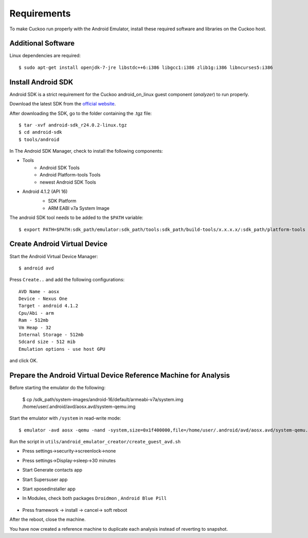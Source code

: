 ============
Requirements
============

To make Cuckoo run properly with the Android Emulator, install these required software and libraries on the Cuckoo host.

Additional Software
===================

Linux dependencies are required::

    $ sudo apt-get install openjdk-7-jre libstdc++6:i386 libgcc1:i386 zlib1g:i386 libncurses5:i386

Install Android SDK
===================

Android SDK is a strict requirement for the Cuckoo android_on_linux guest component (*analyzer*) to run properly.

Download the latest SDK from the `official website`_.

After downloading the SDK, go to the folder containing the .tgz file::

    $ tar -xvf android-sdk_r24.0.2-linux.tgz
    $ cd android-sdk
    $ tools/android
	 
In The Android SDK Manager, check to install the following components:

* Tools
    * Android SDK Tools
    * Android Platform-tools Tools
    * newest Android SDK Tools
* Android 4.1.2 (API 16)
    * SDK Platform
    * ARM EABI v7a System Image

    .. image:: ../../_images/screenshots/android_SDK_check.png
        :align: center


The android SDK tool needs to be added to the ``$PATH`` variable::

    $ export PATH=$PATH:sdk_path/emulator:sdk_path/tools:sdk_path/build-tools/x.x.x.x/:sdk_path/platform-tools

.. _`official website`: http://developer.android.com/sdk/index.html


Create Android Virtual Device
=============================
Start the Android Virtual Device Manager::

	$ android avd

Press ``Create..`` and add the following configurations::

	AVD Name - aosx
	Device - Nexus One
	Target - android 4.1.2
	Cpu/Abi - arm
	Ram - 512mb
	Vm Heap - 32
	Internal Storage - 512mb
	Sdcard size - 512 mib
	Emulation options - use host GPU

and click OK.

	.. image:: ../../_images/screenshots/avd.png
		:align: center

Prepare the Android Virtual Device Reference Machine for Analysis
=================================================================
Before starting the emulator do the following:

    $ cp /sdk_path/system-images/android-16/default/armeabi-v7a/system.img /home/user/.android/avd/aosx.avd/system-qemu.img

Start the emulator with ``/system`` in read-write mode::

	$ emulator -avd aosx -qemu -nand -system,size=0x1f400000,file=/home/user/.android/avd/aosx.avd/system-qemu.img&

Run the script in ``utils/android_emulator_creator/create_guest_avd.sh``

* Press settings->security->screenlock->none
* Press settings->Display->sleep->30 minutes
* Start Generate contacts app
* Start Supersuser app
* Start xposedinstaller app
* In Modules, check both packages ``Droidmon`` , ``Android Blue Pill``

	.. image:: ../../_images/screenshots/android_xposed.png
		:align: center
* Press framework -> install -> cancel-> soft reboot

After the reboot, close the machine.

You have now created a reference machine to duplicate each analysis instead of reverting to snapshot.
	

